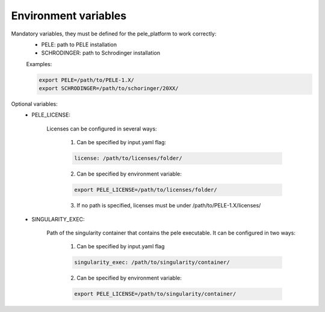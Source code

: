 Environment variables
======================

Mandatory variables, they must be defined for the pele_platform to work correctly:
	- PELE: path to PELE installation
	- SCHRODINGER: path to Schrodinger installation

	Examples:

	.. code-block:: bash

		export PELE=/path/to/PELE-1.X/
		export SCHRODINGER=/path/to/schoringer/20XX/

Optional variables:
    - PELE_LICENSE:

    	Licenses can be configured in several ways:

    	  1. Can be specified by input.yaml flag: 

    	  .. code-block:: yaml

    	  	license: /path/to/licenses/folder/

    	  2. Can be specified by environment variable:

    	  .. code-block:: bash

    	  	export PELE_LICENSE=/path/to/licenses/folder/

          3. If no path is specified, licenses must be under /path/to/PELE-1.X/licenses/


    - SINGULARITY_EXEC:

    	Path of the singularity container that contains the pele executable. It can be configured in two ways:

    	  1. Can be specified by input.yaml flag

    	  .. code-block:: yaml

    	  	singularity_exec: /path/to/singularity/container/


    	  2. Can be specified by environment variable:

    	  .. code-block:: bash

    		export PELE_LICENSE=/path/to/singularity/container/
